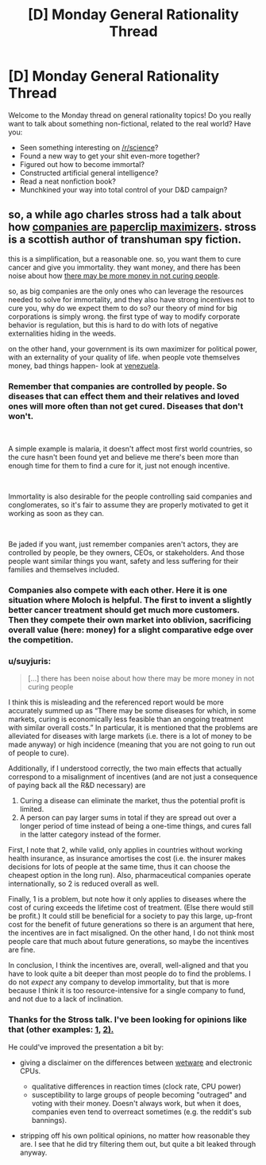 #+TITLE: [D] Monday General Rationality Thread

* [D] Monday General Rationality Thread
:PROPERTIES:
:Author: AutoModerator
:Score: 10
:DateUnix: 1544454349.0
:DateShort: 2018-Dec-10
:END:
Welcome to the Monday thread on general rationality topics! Do you really want to talk about something non-fictional, related to the real world? Have you:

- Seen something interesting on [[/r/science]]?
- Found a new way to get your shit even-more together?
- Figured out how to become immortal?
- Constructed artificial general intelligence?
- Read a neat nonfiction book?
- Munchkined your way into total control of your D&D campaign?


** so, a while ago charles stross had a talk about how [[http://www.antipope.org/charlie/blog-static/2018/01/dude-you-broke-the-future.html][companies are paperclip maximizers]]. stross is a scottish author of transhuman spy fiction.

this is a simplification, but a reasonable one. so, you want them to cure cancer and give you immortality. they want money, and there has been noise about how [[https://www.iflscience.com/health-and-medicine/goldman-sachs-says-curing-diseases-may-not-be-economically-valid/][there may be more money in not curing people]].

so, as big companies are the only ones who can leverage the resources needed to solve for immortality, and they also have strong incentives not to cure you, why do we expect them to do so? our theory of mind for big corporations is simply wrong. the first type of way to modify corporate behavior is regulation, but this is hard to do with lots of negative externalities hiding in the weeds.

on the other hand, your government is its own maximizer for political power, with an externality of your quality of life. when people vote themselves money, bad things happen- look at [[https://www.reuters.com/article/us-venezuela-economy/venezuela-annual-inflation-tops-1-million-pct-in-november-congress-idUSKBN1O91WT][venezuela]].
:PROPERTIES:
:Author: Teulisch
:Score: 3
:DateUnix: 1544543855.0
:DateShort: 2018-Dec-11
:END:

*** Remember that companies are controlled by people. So diseases that can effect them and their relatives and loved ones will more often than not get cured. Diseases that don't won't.

​

A simple example is malaria, it doesn't affect most first world countries, so the cure hasn't been found yet and believe me there's been more than enough time for them to find a cure for it, just not enough incentive.

​

Immortality is also desirable for the people controlling said companies and conglomerates, so it's fair to assume they are properly motivated to get it working as soon as they can.

​

Be jaded if you want, just remember companies aren't actors, they are controlled by people, be they owners, CEOs, or stakeholders. And those people want similar things you want, safety and less suffering for their families and themselves included.
:PROPERTIES:
:Author: fassina2
:Score: 3
:DateUnix: 1544577913.0
:DateShort: 2018-Dec-12
:END:


*** Companies also compete with each other. Here it is one situation where Moloch is helpful. The first to invent a slightly better cancer treatment should get much more customers. Then they compete their own market into oblivion, sacrificing overall value (here: money) for a slight comparative edge over the competition.
:PROPERTIES:
:Author: RRTCorner
:Score: 2
:DateUnix: 1544628371.0
:DateShort: 2018-Dec-12
:END:


*** u/suyjuris:
#+begin_quote
  [...] there has been noise about how there may be more money in not curing people
#+end_quote

I think this is misleading and the referenced report would be more accurately summed up as “There may be some diseases for which, in some markets, curing is economically less feasible than an ongoing treatment with similar overall costs.” In particular, it is mentioned that the problems are alleviated for diseases with large markets (i.e. there is a lot of money to be made anyway) or high incidence (meaning that you are not going to run out of people to cure).

Additionally, if I understood correctly, the two main effects that actually correspond to a misalignment of incentives (and are not just a consequence of paying back all the R&D necessary) are

1. Curing a disease can eliminate the market, thus the potential profit is limited.
2. A person can pay larger sums in total if they are spread out over a longer period of time instead of being a one-time things, and cures fall in the latter category instead of the former.

First, I note that 2, while valid, only applies in countries without working health insurance, as insurance amortises the cost (i.e. the insurer makes decisions for lots of people at the same time, thus it can choose the cheapest option in the long run). Also, pharmaceutical companies operate internationally, so 2 is reduced overall as well.

Finally, 1 is a problem, but note how it only applies to diseases where the cost of curing exceeds the lifetime cost of treatment. (Else there would still be profit.) It could still be beneficial for a society to pay this large, up-front cost for the benefit of future generations so there is an argument that here, the incentives are in fact misaligned. On the other hand, I do not think most people care that much about future generations, so maybe the incentives are fine.

In conclusion, I think the incentives are, overall, well-aligned and that you have to look quite a bit deeper than most people do to find the problems. I do not /expect/ any company to develop immortality, but that is more because I think it is too resource-intensive for a single company to fund, and not due to a lack of inclination.
:PROPERTIES:
:Author: suyjuris
:Score: 1
:DateUnix: 1544550015.0
:DateShort: 2018-Dec-11
:END:


*** Thanks for the Stross talk. I've been looking for opinions like that (other examples: [[https://www.buzzfeednews.com/article/tedchiang/the-real-danger-to-civilization-isnt-ai-its-runaway][1,]] [[https://thoughtinfection.com/2014/04/19/capitalism-is-a-paperclip-maximizer/][2).]]

He could've improved the presentation a bit by:

- giving a disclaimer on the differences between [[https://tvtropes.org/pmwiki/pmwiki.php/Main/WetwareCPU][wetware]] and electronic CPUs.

  - qualitative differences in reaction times (clock rate, CPU power)
  - susceptibility to large groups of people becoming "outraged" and voting with their money. Doesn't always work, but when it does, companies even tend to overreact sometimes (e.g. the reddit's sub bannings).

- stripping off his own political opinions, no matter how reasonable they are. I see that he did try filtering them out, but quite a bit leaked through anyway.
:PROPERTIES:
:Author: OutOfNiceUsernames
:Score: 1
:DateUnix: 1545252927.0
:DateShort: 2018-Dec-20
:END:
